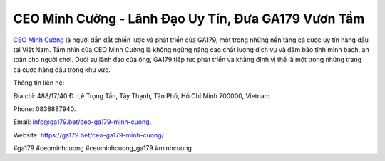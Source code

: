 CEO Minh Cường - Lãnh Đạo Uy Tín, Đưa GA179 Vươn Tầm
===================================

`CEO Minh Cường <https://ga179.bet/ceo-ga179-minh-cuong/>`_ là người dẫn dắt chiến lược và phát triển của GA179, một trong những nền tảng cá cược uy tín hàng đầu tại Việt Nam. Tầm nhìn của CEO Minh Cường là không ngừng nâng cao chất lượng dịch vụ và đảm bảo tính minh bạch, an toàn cho người chơi. Dưới sự lãnh đạo của ông, GA179 tiếp tục phát triển và khẳng định vị thế là một trong những trang cá cược hàng đầu trong khu vực.

Thông tin liên hệ: 

Địa chỉ: 488/17/40 Đ. Lê Trọng Tấn, Tây Thạnh, Tân Phú, Hồ Chí Minh 700000, Vietnam. 

Phone: 0838887940. 

Email: info@ga179.bet/ceo-ga179-minh-cuong. 

Website: https://ga179.bet/ceo-ga179-minh-cuong/

#ga179 #ceominhcuong #ceominhcuong_ga179 #minhcuong
